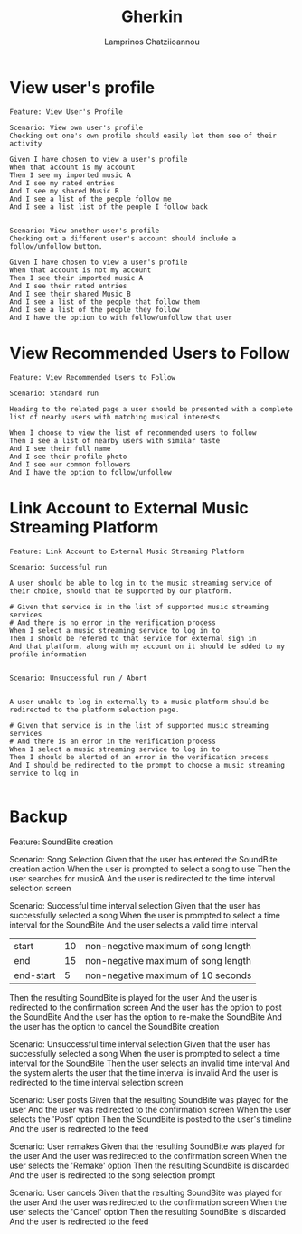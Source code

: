 
#+TITLE: Gherkin
#+DESCRIPTION: Μία γρήγορη εκτέλεση του μέρους μου
#+AUTHOR: Lamprinos Chatziioannou
#+FILETAGS:

* View user's profile
#+NAME: View User Profile
#+begin_src Gherkin
Feature: View User's Profile

Scenario: View own user's profile
Checking out one's own profile should easily let them see of their activity

Given I have chosen to view a user's profile
When that account is my account
Then I see my imported music A
And I see my rated entries
And I see my shared Music B
And I see a list of the people follow me
And I see a list list of the people I follow back


Scenario: View another user's profile
Checking out a different user's account should include a follow/unfollow button.

Given I have chosen to view a user's profile
When that account is not my account
Then I see their imported music A
And I see their rated entries
And I see their shared Music B
And I see a list of the people that follow them
And I see a list of the people they follow
And I have the option to with follow/unfollow that user
#+end_src



* View Recommended Users to Follow
#+NAME: View User Profile
#+begin_src Gherkin
Feature: View Recommended Users to Follow

Scenario: Standard run

Heading to the related page a user should be presented with a complete list of nearby users with matching musical interests

When I choose to view the list of recommended users to follow
Then I see a list of nearby users with similar taste
And I see their full name
And I see their profile photo 
And I see our common followers
And I have the option to follow/unfollow 
#+end_src


* Link Account to External Music Streaming Platform
#+NAME:Link Account to External Music Streaming Platform
#+begin_src Gherkin
Feature: Link Account to External Music Streaming Platform 

Scenario: Successful run

A user should be able to log in to the music streaming service of their choice, should that be supported by our platform.

# Given that service is in the list of supported music streaming services
# And there is no error in the verification process
When I select a music streaming service to log in to
Then I should be refered to that service for external sign in
And that platform, along with my account on it should be added to my profile information


Scenario: Unsuccessful run / Abort


A user unable to log in externally to a music platform should be redirected to the platform selection page.

# Given that service is in the list of supported music streaming services
# And there is an error in the verification process
When I select a music streaming service to log in to
Then I should be alerted of an error in the verification process
And I should be redirected to the prompt to choose a music streaming service to log in

#+end_src


* Backup
Feature: SoundBite creation
  
  Scenario: Song Selection
    Given that the user has entered the SoundBite creation action
    When the user is prompted to select a song to use
    Then the user searches for musicA
    And the user is redirected to the time interval selection screen
    
  Scenario: Successful time interval selection
    Given that the user has successfully selected a song 
    When the user is prompted to select a time interval for the SoundBite
    And the user selects a valid time interval
    | start     | 10 | non-negative maximum of song length |
    | end       | 15 | non-negative maximum of song length |
    | end-start | 5  | non-negative maximum of 10 seconds  | 
    Then the resulting SoundBite is played for the user
    And the user is redirected to the confirmation screen
    And the user has the option to post the SoundBite
    And the user has the option to re-make the SoundBite
    And the user has the option to cancel the SoundBite creation
    
  Scenario: Unsuccessful time interval selection
    Given that the user has successfully selected a song
    When the user is prompted to select a time interval for the SoundBite
    Then the user selects an invalid time interval
    And the system alerts the user that the time interval is invalid
    And the user is redirected to the time interval selection screen

  Scenario: User posts
    Given that the resulting SoundBite was played for the user
    And the user was redirected to the confirmation screen
    When the user selects the 'Post' option
    Then the SoundBite is posted to the user's timeline
    And the user is redirected to the feed
    
  Scenario: User remakes
    Given that the resulting SoundBite was played for the user
    And the user was redirected to the confirmation screen
    When the user selects the 'Remake' option
    Then the resulting SoundBite is discarded
    And the user is redirected to the song selection prompt 
    
  Scenario: User cancels
    Given that the resulting SoundBite was played for the user 
    And the user was redirected to the confirmation screen
    When the user selects the 'Cancel' option
    Then the resulting SoundBite is discarded
    And the user is redirected to the feed
    
    
    
